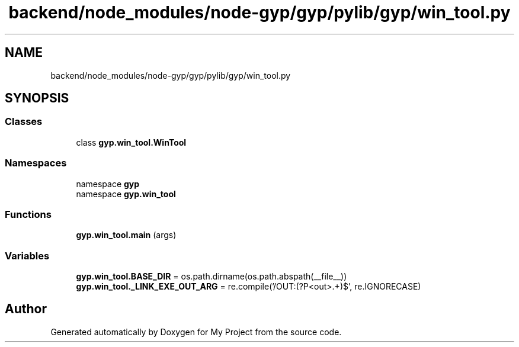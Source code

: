 .TH "backend/node_modules/node-gyp/gyp/pylib/gyp/win_tool.py" 3 "My Project" \" -*- nroff -*-
.ad l
.nh
.SH NAME
backend/node_modules/node-gyp/gyp/pylib/gyp/win_tool.py
.SH SYNOPSIS
.br
.PP
.SS "Classes"

.in +1c
.ti -1c
.RI "class \fBgyp\&.win_tool\&.WinTool\fP"
.br
.in -1c
.SS "Namespaces"

.in +1c
.ti -1c
.RI "namespace \fBgyp\fP"
.br
.ti -1c
.RI "namespace \fBgyp\&.win_tool\fP"
.br
.in -1c
.SS "Functions"

.in +1c
.ti -1c
.RI "\fBgyp\&.win_tool\&.main\fP (args)"
.br
.in -1c
.SS "Variables"

.in +1c
.ti -1c
.RI "\fBgyp\&.win_tool\&.BASE_DIR\fP = os\&.path\&.dirname(os\&.path\&.abspath(__file__))"
.br
.ti -1c
.RI "\fBgyp\&.win_tool\&._LINK_EXE_OUT_ARG\fP = re\&.compile('/OUT:(?P<out>\&.+)$', re\&.IGNORECASE)"
.br
.in -1c
.SH "Author"
.PP 
Generated automatically by Doxygen for My Project from the source code\&.
